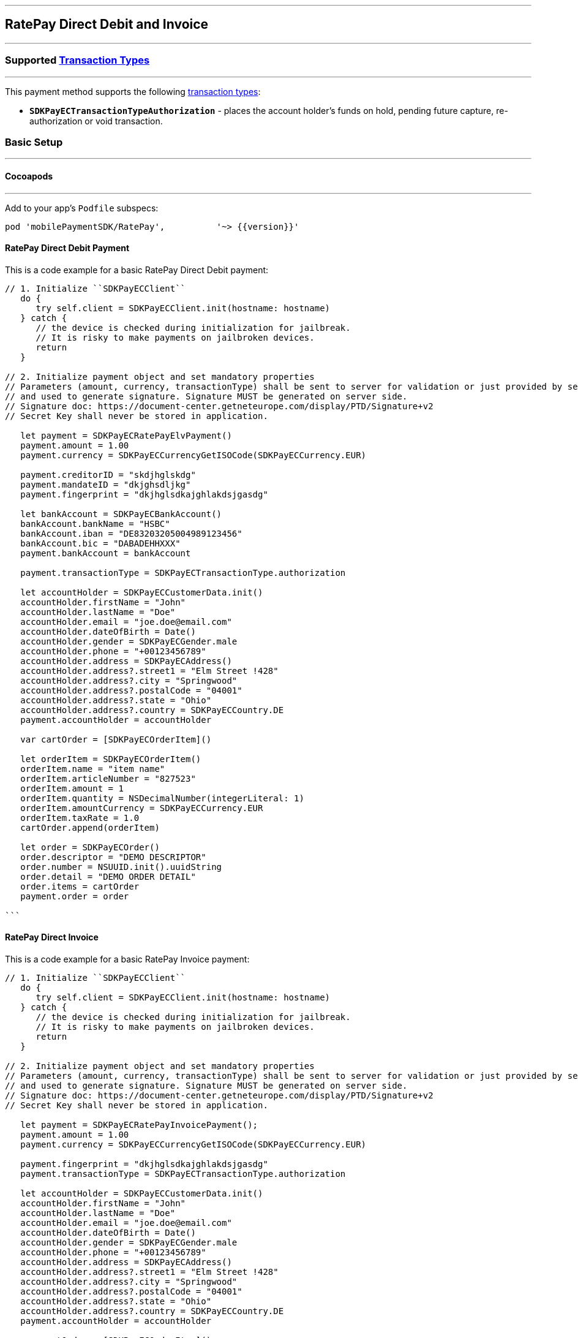 
[#MobilePaymentSDK_iOS_RatePay]
---
== *RatePay Direct Debit and Invoice*
---
=== Supported https://docs.getneteurope.com/AppendixB.html[Transaction Types]
---
This payment method supports the following
https://docs.getneteurope.com/AppendixB.html[transaction
types]:

* *`SDKPayECTransactionTypeAuthorization`* - places the account holder’s
funds on hold, pending future capture, re-authorization or void
transaction.

[#MobilePaymentSDK_iOS_RatePay_basic_setup]
=== Basic Setup
---
[#MobilePaymentSDK_iOS_RatePay_basic_setup_cocoapods]
==== Cocoapods
---
Add to your app’s `Podfile` subspecs:
 
[source,ruby]
----
pod 'mobilePaymentSDK/RatePay',          '~> {{version}}'
----

[#MobilePaymentSDK_iOS_RatePay_DirectDebit_basic_payment]
==== RatePay Direct Debit Payment

This is a code example for a basic RatePay Direct Debit payment:


[source,swift]
----
// 1. Initialize ``SDKPayECClient``
   do {
      try self.client = SDKPayECClient.init(hostname: hostname)
   } catch {
      // the device is checked during initialization for jailbreak.
      // It is risky to make payments on jailbroken devices.
      return
   }

// 2. Initialize payment object and set mandatory properties
// Parameters (amount, currency, transactionType) shall be sent to server for validation or just provided by server
// and used to generate signature. Signature MUST be generated on server side.
// Signature doc: https://document-center.getneteurope.com/display/PTD/Signature+v2
// Secret Key shall never be stored in application.

   let payment = SDKPayECRatePayElvPayment()
   payment.amount = 1.00
   payment.currency = SDKPayECCurrencyGetISOCode(SDKPayECCurrency.EUR)

   payment.creditorID = "skdjhglskdg"
   payment.mandateID = "dkjghsdljkg"
   payment.fingerprint = "dkjhglsdkajghlakdsjgasdg"

   let bankAccount = SDKPayECBankAccount()
   bankAccount.bankName = "HSBC"
   bankAccount.iban = "DE83203205004989123456"
   bankAccount.bic = "DABADEHHXXX"
   payment.bankAccount = bankAccount

   payment.transactionType = SDKPayECTransactionType.authorization

   let accountHolder = SDKPayECCustomerData.init()
   accountHolder.firstName = "John"
   accountHolder.lastName = "Doe"
   accountHolder.email = "joe.doe@email.com"
   accountHolder.dateOfBirth = Date()
   accountHolder.gender = SDKPayECGender.male
   accountHolder.phone = "+00123456789"
   accountHolder.address = SDKPayECAddress()
   accountHolder.address?.street1 = "Elm Street !428"
   accountHolder.address?.city = "Springwood"
   accountHolder.address?.postalCode = "04001"
   accountHolder.address?.state = "Ohio"
   accountHolder.address?.country = SDKPayECCountry.DE
   payment.accountHolder = accountHolder

   var cartOrder = [SDKPayECOrderItem]()

   let orderItem = SDKPayECOrderItem()
   orderItem.name = "item name"
   orderItem.articleNumber = "827523"
   orderItem.amount = 1
   orderItem.quantity = NSDecimalNumber(integerLiteral: 1)
   orderItem.amountCurrency = SDKPayECCurrency.EUR
   orderItem.taxRate = 1.0
   cartOrder.append(orderItem)

   let order = SDKPayECOrder()
   order.descriptor = "DEMO DESCRIPTOR"
   order.number = NSUUID.init().uuidString
   order.detail = "DEMO ORDER DETAIL"
   order.items = cartOrder
   payment.order = order

```
----


==== RatePay Direct Invoice

This is a code example for a basic RatePay Invoice payment:


[source,swift]
----
// 1. Initialize ``SDKPayECClient``
   do {
      try self.client = SDKPayECClient.init(hostname: hostname)
   } catch {
      // the device is checked during initialization for jailbreak.
      // It is risky to make payments on jailbroken devices.
      return
   }

// 2. Initialize payment object and set mandatory properties
// Parameters (amount, currency, transactionType) shall be sent to server for validation or just provided by server
// and used to generate signature. Signature MUST be generated on server side.
// Signature doc: https://document-center.getneteurope.com/display/PTD/Signature+v2
// Secret Key shall never be stored in application.

   let payment = SDKPayECRatePayInvoicePayment();
   payment.amount = 1.00
   payment.currency = SDKPayECCurrencyGetISOCode(SDKPayECCurrency.EUR)

   payment.fingerprint = "dkjhglsdkajghlakdsjgasdg"
   payment.transactionType = SDKPayECTransactionType.authorization

   let accountHolder = SDKPayECCustomerData.init()
   accountHolder.firstName = "John"
   accountHolder.lastName = "Doe"
   accountHolder.email = "joe.doe@email.com"
   accountHolder.dateOfBirth = Date()
   accountHolder.gender = SDKPayECGender.male
   accountHolder.phone = "+00123456789"
   accountHolder.address = SDKPayECAddress()
   accountHolder.address?.street1 = "Elm Street !428"
   accountHolder.address?.city = "Springwood"
   accountHolder.address?.postalCode = "04001"
   accountHolder.address?.state = "Ohio"
   accountHolder.address?.country = SDKPayECCountry.DE
   payment.accountHolder = accountHolder

   var cartOrder = [SDKPayECOrderItem]()

   let orderItem = SDKPayECOrderItem()
   orderItem.name = "item name"
   orderItem.articleNumber = "873521"
   orderItem.amount = 1
   orderItem.quantity = NSDecimalNumber(integerLiteral: 1)
   orderItem.amountCurrency = SDKPayECCurrency.EUR
   orderItem.taxRate = 1.0
   cartOrder.append(orderItem)

   let order = SDKPayECOrder()
   order.descriptor = "DEMO DESCRIPTOR"
   order.number = NSUUID.init().uuidString
   order.detail = "DEMO ORDER DETAIL"
   order.items = cartOrder
   payment.order = order


```
----
//-

[TIP]
====
You can set optional parameters after the payment object is created. Check the documentation <<API_RatePay_Fields, RatePay>> payment method for more details.
====

//-

[#MobilePaymentSDK_iOS_RatePay_Visualisaton]
=== Visualisation
---

[%autowidth, cols="a,a", frame=none, grid=none, role="center"]
|===
| Elv | Invoice

| image::images/07-01-02-integrating-mpsdk-on-ios/iOS/ratepay-invoice-1.png[RatePay Screen, align=center, width=240, height=420]
| image::images/07-01-02-integrating-mpsdk-on-ios/iOS/ratepay-elv-1.png[RatePay Screen, align=center, width=240, height=420]


| image::images/07-01-02-integrating-mpsdk-on-ios/iOS/ratepay-invoice-2.png[RatePay Screen, align=center, width=240, height=420]
| image::images/07-01-02-integrating-mpsdk-on-ios/iOS/ratepay-elv-2.png[RatePay Screen, align=center, width=240, height=420]


| image::images/07-01-02-integrating-mpsdk-on-ios/iOS/ratepay-invoice-3.png[RatePay Screen, align=center, width=240, height=420]
|

|===


[NOTE]
====
Visualization of RatePay result is up to the merchant applicaton. SDK returns IBAN, BIC, Provider Reference ID and others parameters in payment response. It should be visualized in order for the consumer to be able to check the bank transfer.
====

//-